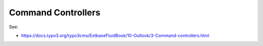Command Controllers
===================

See:

* https://docs.typo3.org/typo3cms/ExtbaseFluidBook/10-Outlook/3-Command-controllers.html
